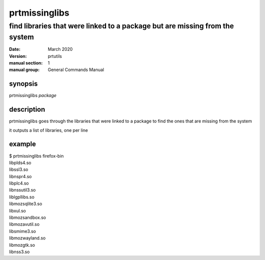 --------------
prtmissinglibs
--------------

find libraries that were linked to a package but are missing from the system
============================================================================

:date: March 2020
:version: prtutils
:manual section: 1
:manual group: General Commands Manual

synopsis
--------
prtmissinglibs `package`

description
-----------
prtmissinglibs goes through the libraries that were linked to a package to find the ones that are missing from the system

it outputs a list of libraries, one per line

example
-------
|    $ prtmissinglibs firefox-bin
|    libplds4.so
|    libssl3.so
|    libnspr4.so
|    libplc4.so
|    libnssutil3.so
|    liblgpllibs.so
|    libmozsqlite3.so
|    libxul.so
|    libmozsandbox.so
|    libmozavutil.so
|    libsmime3.so
|    libmozwayland.so
|    libmozgtk.so
|    libnss3.so
